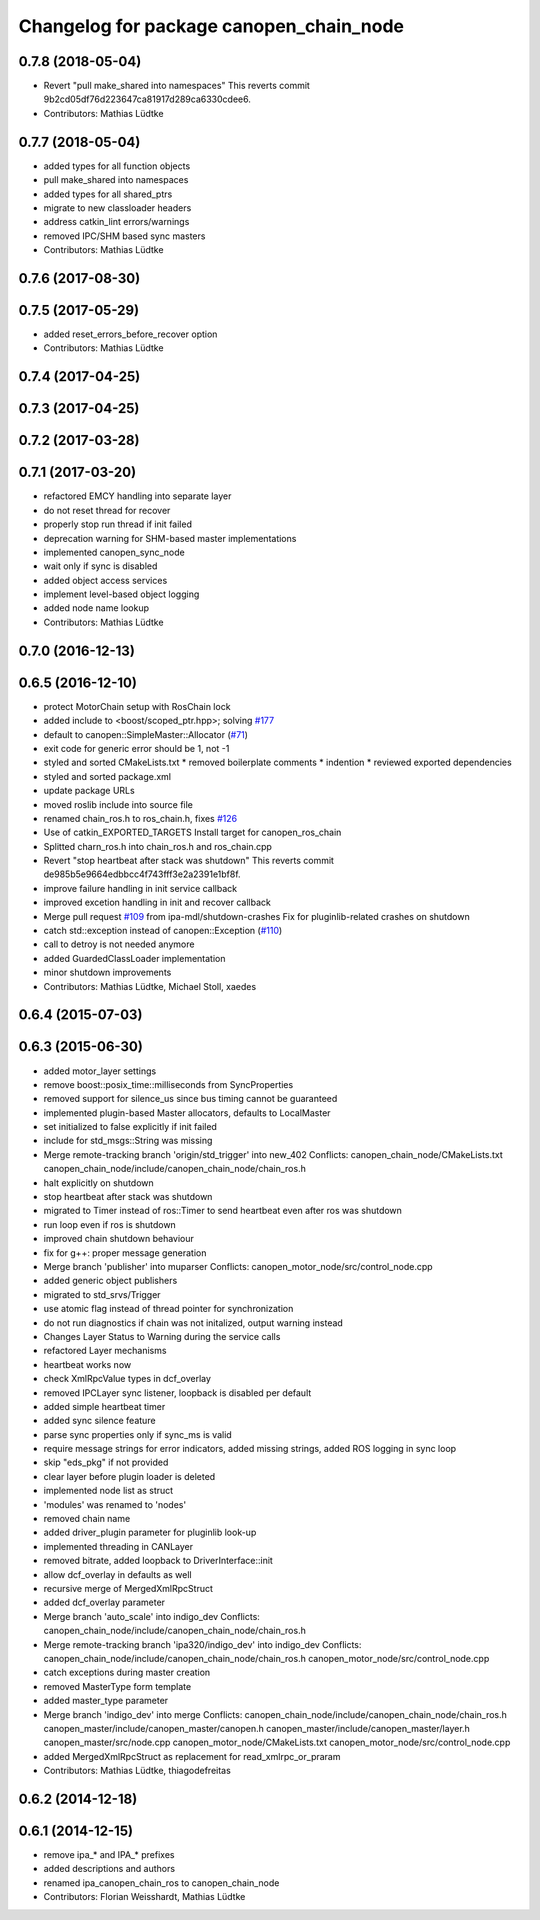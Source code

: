 ^^^^^^^^^^^^^^^^^^^^^^^^^^^^^^^^^^^^^^^^
Changelog for package canopen_chain_node
^^^^^^^^^^^^^^^^^^^^^^^^^^^^^^^^^^^^^^^^

0.7.8 (2018-05-04)
------------------
* Revert "pull make_shared into namespaces"
  This reverts commit 9b2cd05df76d223647ca81917d289ca6330cdee6.
* Contributors: Mathias Lüdtke

0.7.7 (2018-05-04)
------------------
* added types for all function objects
* pull make_shared into namespaces
* added types for all shared_ptrs
* migrate to new classloader headers
* address catkin_lint errors/warnings
* removed IPC/SHM based sync masters
* Contributors: Mathias Lüdtke

0.7.6 (2017-08-30)
------------------

0.7.5 (2017-05-29)
------------------
* added reset_errors_before_recover option
* Contributors: Mathias Lüdtke

0.7.4 (2017-04-25)
------------------

0.7.3 (2017-04-25)
------------------

0.7.2 (2017-03-28)
------------------

0.7.1 (2017-03-20)
------------------
* refactored EMCY handling into separate layer
* do not reset thread for recover
* properly stop run thread if init failed
* deprecation warning for SHM-based master implementations
* implemented canopen_sync_node
* wait only if sync is disabled
* added object access services
* implement level-based object logging
* added node name lookup
* Contributors: Mathias Lüdtke

0.7.0 (2016-12-13)
------------------

0.6.5 (2016-12-10)
------------------
* protect MotorChain setup with RosChain lock
* added include to <boost/scoped_ptr.hpp>; solving `#177 <https://github.com/ipa-mdl/ros_canopen/issues/177>`_
* default to canopen::SimpleMaster::Allocator (`#71 <https://github.com/ipa-mdl/ros_canopen/issues/71>`_)
* exit code for generic error should be 1, not -1
* styled and sorted CMakeLists.txt
  * removed boilerplate comments
  * indention
  * reviewed exported dependencies
* styled and sorted package.xml
* update package URLs
* moved roslib include into source file
* renamed chain_ros.h to ros_chain.h, fixes `#126 <https://github.com/ipa-mdl/ros_canopen/issues/126>`_
* Use of catkin_EXPORTED_TARGETS
  Install target for canopen_ros_chain
* Splitted charn_ros.h into chain_ros.h and ros_chain.cpp
* Revert "stop heartbeat after stack was shutdown"
  This reverts commit de985b5e9664edbbcc4f743fff3e2a2391e1bf8f.
* improve failure handling in init service callback
* improved excetion handling in init and recover callback
* Merge pull request `#109 <https://github.com/ipa-mdl/ros_canopen/issues/109>`_ from ipa-mdl/shutdown-crashes
  Fix for pluginlib-related crashes on shutdown
* catch std::exception instead of canopen::Exception (`#110 <https://github.com/ipa-mdl/ros_canopen/issues/110>`_)
* call to detroy is not needed anymore
* added GuardedClassLoader implementation
* minor shutdown improvements
* Contributors: Mathias Lüdtke, Michael Stoll, xaedes

0.6.4 (2015-07-03)
------------------

0.6.3 (2015-06-30)
------------------
* added motor_layer settings
* remove boost::posix_time::milliseconds from SyncProperties
* removed support for silence_us since bus timing cannot be guaranteed
* implemented plugin-based Master allocators, defaults to LocalMaster
* set initialized to false explicitly if init failed
* include for std_msgs::String was missing
* Merge remote-tracking branch 'origin/std_trigger' into new_402
  Conflicts:
  canopen_chain_node/CMakeLists.txt
  canopen_chain_node/include/canopen_chain_node/chain_ros.h
* halt explicitly on shutdown
* stop heartbeat after stack was shutdown
* migrated to Timer instead of ros::Timer to send heartbeat even after ros was shutdown
* run loop even if ros is shutdown
* improved chain shutdown behaviour
* fix for g++: proper message generation
* Merge branch 'publisher' into muparser
  Conflicts:
  canopen_motor_node/src/control_node.cpp
* added generic object publishers
* migrated to std_srvs/Trigger
* use atomic flag instead of thread pointer for synchronization
* do not run diagnostics if chain was not initalized, output warning instead
* Changes Layer Status to Warning during the service calls
* refactored Layer mechanisms
* heartbeat works now
* check XmlRpcValue types in dcf_overlay
* removed IPCLayer sync listener, loopback is disabled per default
* added simple heartbeat timer
* added sync silence feature
* parse sync properties only if sync_ms is valid
* require message strings for error indicators, added missing strings, added ROS logging in sync loop
* skip "eds_pkg" if not provided
* clear layer before plugin loader is deleted
* implemented node list as struct
* 'modules' was renamed to 'nodes'
* removed chain name
* added driver_plugin parameter for pluginlib look-up
* implemented threading in CANLayer
* removed bitrate, added loopback to DriverInterface::init
* allow dcf_overlay in defaults as well
* recursive merge of MergedXmlRpcStruct
* added dcf_overlay parameter
* Merge branch 'auto_scale' into indigo_dev
  Conflicts:
  canopen_chain_node/include/canopen_chain_node/chain_ros.h
* Merge remote-tracking branch 'ipa320/indigo_dev' into indigo_dev
  Conflicts:
  canopen_chain_node/include/canopen_chain_node/chain_ros.h
  canopen_motor_node/src/control_node.cpp
* catch exceptions during master creation
* removed MasterType form template
* added master_type parameter
* Merge branch 'indigo_dev' into merge
  Conflicts:
  canopen_chain_node/include/canopen_chain_node/chain_ros.h
  canopen_master/include/canopen_master/canopen.h
  canopen_master/include/canopen_master/layer.h
  canopen_master/src/node.cpp
  canopen_motor_node/CMakeLists.txt
  canopen_motor_node/src/control_node.cpp
* added MergedXmlRpcStruct as replacement for read_xmlrpc_or_praram
* Contributors: Mathias Lüdtke, thiagodefreitas

0.6.2 (2014-12-18)
------------------

0.6.1 (2014-12-15)
------------------
* remove ipa_* and IPA_* prefixes
* added descriptions and authors
* renamed ipa_canopen_chain_ros to canopen_chain_node
* Contributors: Florian Weisshardt, Mathias Lüdtke
